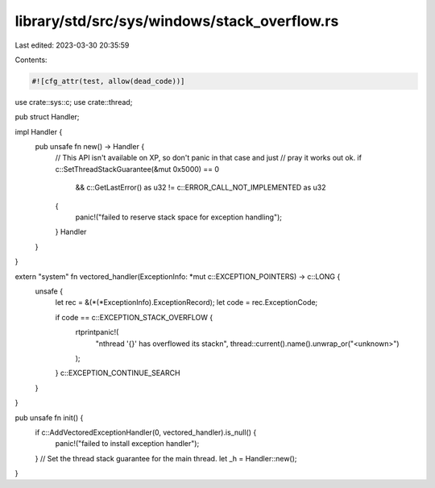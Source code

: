 library/std/src/sys/windows/stack_overflow.rs
=============================================

Last edited: 2023-03-30 20:35:59

Contents:

.. code-block:: rs

    #![cfg_attr(test, allow(dead_code))]

use crate::sys::c;
use crate::thread;

pub struct Handler;

impl Handler {
    pub unsafe fn new() -> Handler {
        // This API isn't available on XP, so don't panic in that case and just
        // pray it works out ok.
        if c::SetThreadStackGuarantee(&mut 0x5000) == 0
            && c::GetLastError() as u32 != c::ERROR_CALL_NOT_IMPLEMENTED as u32
        {
            panic!("failed to reserve stack space for exception handling");
        }
        Handler
    }
}

extern "system" fn vectored_handler(ExceptionInfo: *mut c::EXCEPTION_POINTERS) -> c::LONG {
    unsafe {
        let rec = &(*(*ExceptionInfo).ExceptionRecord);
        let code = rec.ExceptionCode;

        if code == c::EXCEPTION_STACK_OVERFLOW {
            rtprintpanic!(
                "\nthread '{}' has overflowed its stack\n",
                thread::current().name().unwrap_or("<unknown>")
            );
        }
        c::EXCEPTION_CONTINUE_SEARCH
    }
}

pub unsafe fn init() {
    if c::AddVectoredExceptionHandler(0, vectored_handler).is_null() {
        panic!("failed to install exception handler");
    }
    // Set the thread stack guarantee for the main thread.
    let _h = Handler::new();
}


